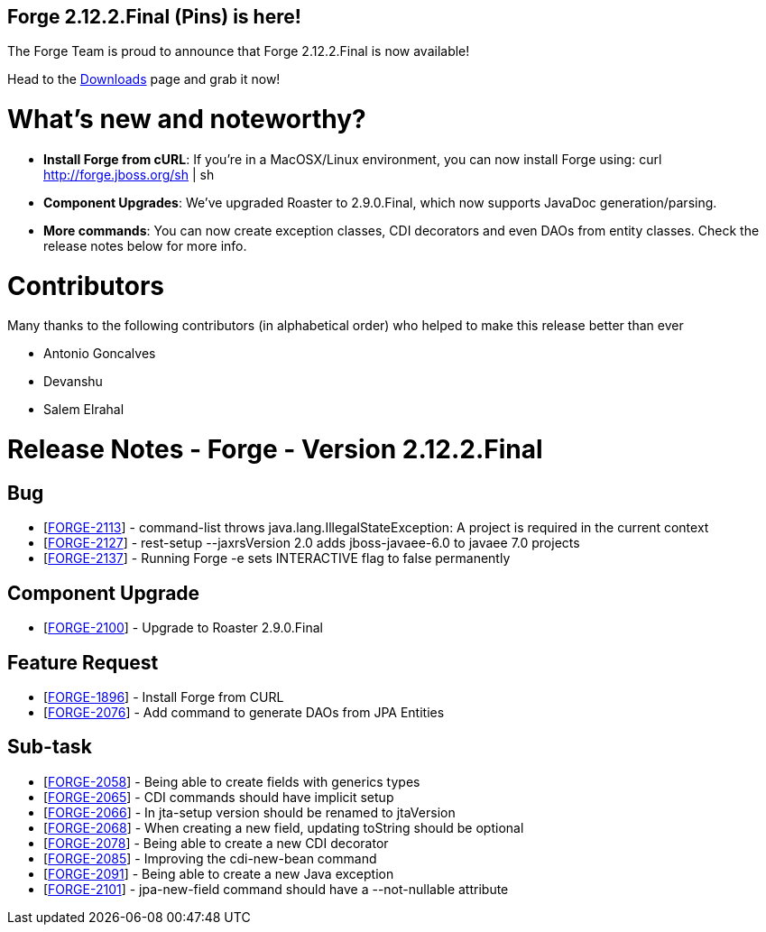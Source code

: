 == Forge 2.12.2.Final (Pins) is here!

The Forge Team is proud to announce that Forge 2.12.2.Final is now available! 

Head to the link:http://forge.jboss.org/download[Downloads] page and grab it now!

What's new and noteworthy? 
===========================

* *Install Forge from cURL*: If you're in a MacOSX/Linux environment, you can now install Forge using: curl http://forge.jboss.org/sh | sh
* *Component Upgrades*: We've upgraded Roaster to 2.9.0.Final, which now supports JavaDoc generation/parsing. 
* *More commands*: You can now create exception classes, CDI decorators and even DAOs from entity classes. Check the release notes below for more info.

Contributors
=============

Many thanks to the following contributors (in alphabetical order) who helped to make this release better than ever

- Antonio Goncalves
- Devanshu
- Salem Elrahal


Release Notes - Forge - Version 2.12.2.Final
============================================

++++
<h2>        Bug
</h2>
<ul>
<li>[<a href='https://issues.jboss.org/browse/FORGE-2113'>FORGE-2113</a>] -         command-list throws java.lang.IllegalStateException: A project is required in the current context
</li>
<li>[<a href='https://issues.jboss.org/browse/FORGE-2127'>FORGE-2127</a>] -         rest-setup --jaxrsVersion 2.0  adds jboss-javaee-6.0 to javaee 7.0 projects
</li>
<li>[<a href='https://issues.jboss.org/browse/FORGE-2137'>FORGE-2137</a>] -         Running Forge -e sets INTERACTIVE flag to false permanently
</li>
</ul>
        
<h2>        Component  Upgrade
</h2>
<ul>
<li>[<a href='https://issues.jboss.org/browse/FORGE-2100'>FORGE-2100</a>] -         Upgrade to Roaster 2.9.0.Final
</li>
</ul>
                    
<h2>        Feature Request
</h2>
<ul>
<li>[<a href='https://issues.jboss.org/browse/FORGE-1896'>FORGE-1896</a>] -         Install Forge from CURL
</li>
<li>[<a href='https://issues.jboss.org/browse/FORGE-2076'>FORGE-2076</a>] -         Add command to generate DAOs from JPA Entities
</li>
</ul>
                                                        
<h2>        Sub-task
</h2>
<ul>
<li>[<a href='https://issues.jboss.org/browse/FORGE-2058'>FORGE-2058</a>] -         Being able to create fields with generics types
</li>
<li>[<a href='https://issues.jboss.org/browse/FORGE-2065'>FORGE-2065</a>] -         CDI commands should have implicit setup
</li>
<li>[<a href='https://issues.jboss.org/browse/FORGE-2066'>FORGE-2066</a>] -         In jta-setup version should be renamed to jtaVersion
</li>
<li>[<a href='https://issues.jboss.org/browse/FORGE-2068'>FORGE-2068</a>] -         When creating a new field, updating toString should be optional
</li>
<li>[<a href='https://issues.jboss.org/browse/FORGE-2078'>FORGE-2078</a>] -         Being able to create a new CDI decorator
</li>
<li>[<a href='https://issues.jboss.org/browse/FORGE-2085'>FORGE-2085</a>] -         Improving the cdi-new-bean command
</li>
<li>[<a href='https://issues.jboss.org/browse/FORGE-2091'>FORGE-2091</a>] -         Being able to create a new Java exception
</li>
<li>[<a href='https://issues.jboss.org/browse/FORGE-2101'>FORGE-2101</a>] -         jpa-new-field command should have a --not-nullable attribute
</li>
</ul>
++++
